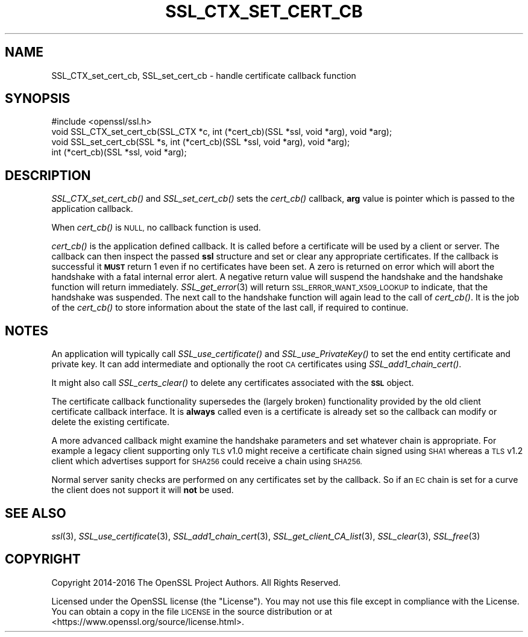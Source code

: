 .\" Automatically generated by Pod::Man 2.28 (Pod::Simple 3.29)
.\"
.\" Standard preamble:
.\" ========================================================================
.de Sp \" Vertical space (when we can't use .PP)
.if t .sp .5v
.if n .sp
..
.de Vb \" Begin verbatim text
.ft CW
.nf
.ne \\$1
..
.de Ve \" End verbatim text
.ft R
.fi
..
.\" Set up some character translations and predefined strings.  \*(-- will
.\" give an unbreakable dash, \*(PI will give pi, \*(L" will give a left
.\" double quote, and \*(R" will give a right double quote.  \*(C+ will
.\" give a nicer C++.  Capital omega is used to do unbreakable dashes and
.\" therefore won't be available.  \*(C` and \*(C' expand to `' in nroff,
.\" nothing in troff, for use with C<>.
.tr \(*W-
.ds C+ C\v'-.1v'\h'-1p'\s-2+\h'-1p'+\s0\v'.1v'\h'-1p'
.ie n \{\
.    ds -- \(*W-
.    ds PI pi
.    if (\n(.H=4u)&(1m=24u) .ds -- \(*W\h'-12u'\(*W\h'-12u'-\" diablo 10 pitch
.    if (\n(.H=4u)&(1m=20u) .ds -- \(*W\h'-12u'\(*W\h'-8u'-\"  diablo 12 pitch
.    ds L" ""
.    ds R" ""
.    ds C` ""
.    ds C' ""
'br\}
.el\{\
.    ds -- \|\(em\|
.    ds PI \(*p
.    ds L" ``
.    ds R" ''
.    ds C`
.    ds C'
'br\}
.\"
.\" Escape single quotes in literal strings from groff's Unicode transform.
.ie \n(.g .ds Aq \(aq
.el       .ds Aq '
.\"
.\" If the F register is turned on, we'll generate index entries on stderr for
.\" titles (.TH), headers (.SH), subsections (.SS), items (.Ip), and index
.\" entries marked with X<> in POD.  Of course, you'll have to process the
.\" output yourself in some meaningful fashion.
.\"
.\" Avoid warning from groff about undefined register 'F'.
.de IX
..
.nr rF 0
.if \n(.g .if rF .nr rF 1
.if (\n(rF:(\n(.g==0)) \{
.    if \nF \{
.        de IX
.        tm Index:\\$1\t\\n%\t"\\$2"
..
.        if !\nF==2 \{
.            nr % 0
.            nr F 2
.        \}
.    \}
.\}
.rr rF
.\"
.\" Accent mark definitions (@(#)ms.acc 1.5 88/02/08 SMI; from UCB 4.2).
.\" Fear.  Run.  Save yourself.  No user-serviceable parts.
.    \" fudge factors for nroff and troff
.if n \{\
.    ds #H 0
.    ds #V .8m
.    ds #F .3m
.    ds #[ \f1
.    ds #] \fP
.\}
.if t \{\
.    ds #H ((1u-(\\\\n(.fu%2u))*.13m)
.    ds #V .6m
.    ds #F 0
.    ds #[ \&
.    ds #] \&
.\}
.    \" simple accents for nroff and troff
.if n \{\
.    ds ' \&
.    ds ` \&
.    ds ^ \&
.    ds , \&
.    ds ~ ~
.    ds /
.\}
.if t \{\
.    ds ' \\k:\h'-(\\n(.wu*8/10-\*(#H)'\'\h"|\\n:u"
.    ds ` \\k:\h'-(\\n(.wu*8/10-\*(#H)'\`\h'|\\n:u'
.    ds ^ \\k:\h'-(\\n(.wu*10/11-\*(#H)'^\h'|\\n:u'
.    ds , \\k:\h'-(\\n(.wu*8/10)',\h'|\\n:u'
.    ds ~ \\k:\h'-(\\n(.wu-\*(#H-.1m)'~\h'|\\n:u'
.    ds / \\k:\h'-(\\n(.wu*8/10-\*(#H)'\z\(sl\h'|\\n:u'
.\}
.    \" troff and (daisy-wheel) nroff accents
.ds : \\k:\h'-(\\n(.wu*8/10-\*(#H+.1m+\*(#F)'\v'-\*(#V'\z.\h'.2m+\*(#F'.\h'|\\n:u'\v'\*(#V'
.ds 8 \h'\*(#H'\(*b\h'-\*(#H'
.ds o \\k:\h'-(\\n(.wu+\w'\(de'u-\*(#H)/2u'\v'-.3n'\*(#[\z\(de\v'.3n'\h'|\\n:u'\*(#]
.ds d- \h'\*(#H'\(pd\h'-\w'~'u'\v'-.25m'\f2\(hy\fP\v'.25m'\h'-\*(#H'
.ds D- D\\k:\h'-\w'D'u'\v'-.11m'\z\(hy\v'.11m'\h'|\\n:u'
.ds th \*(#[\v'.3m'\s+1I\s-1\v'-.3m'\h'-(\w'I'u*2/3)'\s-1o\s+1\*(#]
.ds Th \*(#[\s+2I\s-2\h'-\w'I'u*3/5'\v'-.3m'o\v'.3m'\*(#]
.ds ae a\h'-(\w'a'u*4/10)'e
.ds Ae A\h'-(\w'A'u*4/10)'E
.    \" corrections for vroff
.if v .ds ~ \\k:\h'-(\\n(.wu*9/10-\*(#H)'\s-2\u~\d\s+2\h'|\\n:u'
.if v .ds ^ \\k:\h'-(\\n(.wu*10/11-\*(#H)'\v'-.4m'^\v'.4m'\h'|\\n:u'
.    \" for low resolution devices (crt and lpr)
.if \n(.H>23 .if \n(.V>19 \
\{\
.    ds : e
.    ds 8 ss
.    ds o a
.    ds d- d\h'-1'\(ga
.    ds D- D\h'-1'\(hy
.    ds th \o'bp'
.    ds Th \o'LP'
.    ds ae ae
.    ds Ae AE
.\}
.rm #[ #] #H #V #F C
.\" ========================================================================
.\"
.IX Title "SSL_CTX_SET_CERT_CB 3"
.TH SSL_CTX_SET_CERT_CB 3 "2017-12-20" "1.1.0" "OpenSSL"
.\" For nroff, turn off justification.  Always turn off hyphenation; it makes
.\" way too many mistakes in technical documents.
.if n .ad l
.nh
.SH "NAME"
SSL_CTX_set_cert_cb, SSL_set_cert_cb \- handle certificate callback function
.SH "SYNOPSIS"
.IX Header "SYNOPSIS"
.Vb 1
\& #include <openssl/ssl.h>
\&
\& void SSL_CTX_set_cert_cb(SSL_CTX *c, int (*cert_cb)(SSL *ssl, void *arg), void *arg);
\& void SSL_set_cert_cb(SSL *s, int (*cert_cb)(SSL *ssl, void *arg), void *arg);
\&
\& int (*cert_cb)(SSL *ssl, void *arg);
.Ve
.SH "DESCRIPTION"
.IX Header "DESCRIPTION"
\&\fISSL_CTX_set_cert_cb()\fR and \fISSL_set_cert_cb()\fR sets the \fIcert_cb()\fR callback,
\&\fBarg\fR value is pointer which is passed to the application callback.
.PP
When \fIcert_cb()\fR is \s-1NULL,\s0 no callback function is used.
.PP
\&\fIcert_cb()\fR is the application defined callback. It is called before a
certificate will be used by a client or server. The callback can then inspect
the passed \fBssl\fR structure and set or clear any appropriate certificates. If
the callback is successful it \fB\s-1MUST\s0\fR return 1 even if no certificates have
been set. A zero is returned on error which will abort the handshake with a
fatal internal error alert. A negative return value will suspend the handshake
and the handshake function will return immediately.
\&\fISSL_get_error\fR\|(3) will return \s-1SSL_ERROR_WANT_X509_LOOKUP\s0 to
indicate, that the handshake was suspended. The next call to the handshake
function will again lead to the call of \fIcert_cb()\fR. It is the job of the
\&\fIcert_cb()\fR to store information about the state of the last call,
if required to continue.
.SH "NOTES"
.IX Header "NOTES"
An application will typically call \fISSL_use_certificate()\fR and
\&\fISSL_use_PrivateKey()\fR to set the end entity certificate and private key.
It can add intermediate and optionally the root \s-1CA\s0 certificates using
\&\fISSL_add1_chain_cert()\fR.
.PP
It might also call \fISSL_certs_clear()\fR to delete any certificates associated
with the \fB\s-1SSL\s0\fR object.
.PP
The certificate callback functionality supersedes the (largely broken)
functionality provided by the old client certificate callback interface.
It is \fBalways\fR called even is a certificate is already set so the callback
can modify or delete the existing certificate.
.PP
A more advanced callback might examine the handshake parameters and set
whatever chain is appropriate. For example a legacy client supporting only
\&\s-1TLS\s0 v1.0 might receive a certificate chain signed using \s-1SHA1\s0 whereas a
\&\s-1TLS\s0 v1.2 client which advertises support for \s-1SHA256\s0 could receive a chain
using \s-1SHA256.\s0
.PP
Normal server sanity checks are performed on any certificates set
by the callback. So if an \s-1EC\s0 chain is set for a curve the client does not
support it will \fBnot\fR be used.
.SH "SEE ALSO"
.IX Header "SEE ALSO"
\&\fIssl\fR\|(3), \fISSL_use_certificate\fR\|(3),
\&\fISSL_add1_chain_cert\fR\|(3),
\&\fISSL_get_client_CA_list\fR\|(3),
\&\fISSL_clear\fR\|(3), \fISSL_free\fR\|(3)
.SH "COPYRIGHT"
.IX Header "COPYRIGHT"
Copyright 2014\-2016 The OpenSSL Project Authors. All Rights Reserved.
.PP
Licensed under the OpenSSL license (the \*(L"License\*(R").  You may not use
this file except in compliance with the License.  You can obtain a copy
in the file \s-1LICENSE\s0 in the source distribution or at
<https://www.openssl.org/source/license.html>.
